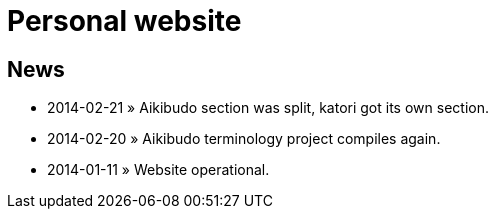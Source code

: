 = Personal website

== News
* 2014-02-21 &raquo; Aikibudo section was split, katori got its own section.
* 2014-02-20 &raquo; Aikibudo terminology project compiles again.
* 2014-01-11 &raquo;  Website operational.
